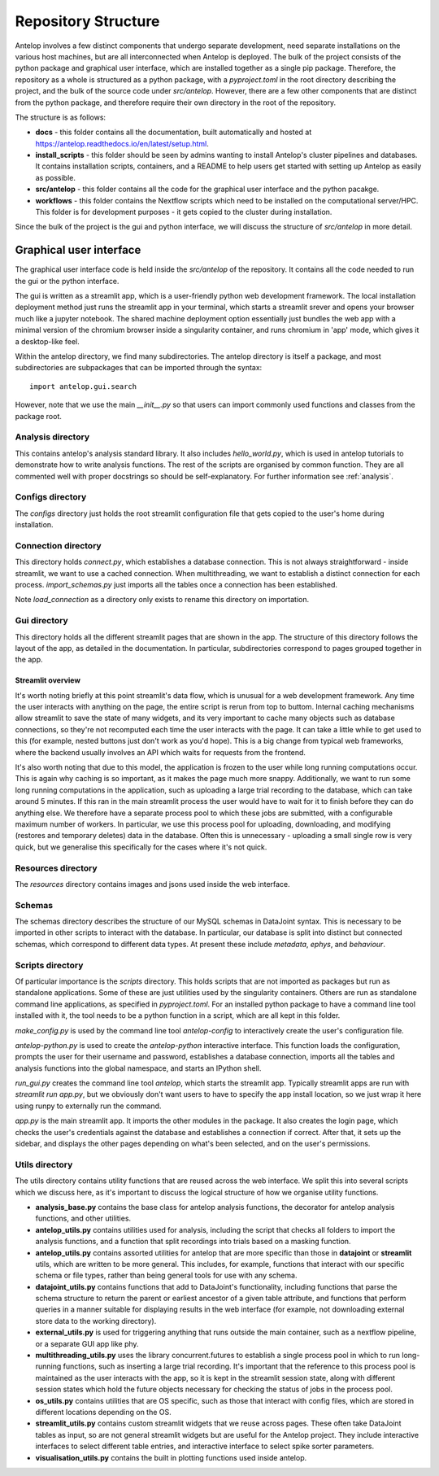 Repository Structure
====================

Antelop involves a few distinct components that undergo separate development, need separate installations on the various host machines, but are all interconnected when Antelop is deployed. The bulk of the project consists of the python package and graphical user interface, which are installed together as a single pip package. Therefore, the repository as a whole is structured as a python package, with a `pyproject.toml` in the root directory describing the project, and the bulk of the source code under `src/antelop`. However, there are a few other components that are distinct from the python package, and therefore require their own directory in the root of the repository.

The structure is as follows:

* **docs** - this folder contains all the documentation, built automatically and hosted at https://antelop.readthedocs.io/en/latest/setup.html.
* **install_scripts** - this folder should be seen by admins wanting to install Antelop's cluster pipelines and databases. It contains installation scripts, containers, and a README to help users get started with setting up Antelop as easily as possible.
* **src/antelop** - this folder contains all the code for the graphical user interface and the python pacakge.
* **workflows** - this folder contains the Nextflow scripts which need to be installed on the computational server/HPC. This folder is for development purposes - it gets copied to the cluster during installation.

Since the bulk of the project is the gui and python interface, we will discuss the structure of `src/antelop` in more detail.

Graphical user interface
------------------------

The graphical user interface code is held inside the `src/antelop` of the repository. It contains all the code needed to run the gui or the python interface.

The gui is written as a streamlit app, which is a user-friendly python web development framework. The local installation deployment method just runs the streamlit app in your terminal, which starts a streamlit srever and opens your browser much like a jupyter notebook. The shared machine deployment option essentially just bundles the web app with a minimal version of the chromium browser inside a singularity container, and runs chromium in 'app' mode, which gives it a desktop-like feel.

Within the antelop directory, we find many subdirectories. The antelop directory is itself a package, and most subdirectories are subpackages that can be imported through the syntax::

    import antelop.gui.search

However, note that we use the main `__init__.py` so that users can import commonly used functions and classes from the package root.

Analysis directory
^^^^^^^^^^^^^^^^^^
This contains antelop's analysis standard library. It also includes `hello_world.py`, which is used in antelop tutorials to demonstrate how to write analysis functions. The rest of the scripts are organised by common function. They are all commented well with proper docstrings so should be self-explanatory. For further information see :ref:`analysis`.

Configs directory
^^^^^^^^^^^^^^^^^

The `configs` directory just holds the root streamlit configuration file that gets copied to the user's home during installation.

Connection directory
^^^^^^^^^^^^^^^^^^^^

This directory holds `connect.py`, which establishes a database connection. This is not always straightforward - inside streamlit, we want to use a cached connection. When multithreading, we want to establish a distinct connection for each process. `import_schemas.py` just imports all the tables once a connection has been established.

Note `load_connection` as a directory only exists to rename this directory on importation.

Gui directory
^^^^^^^^^^^^^
This directory holds all the different streamlit pages that are shown in the app. The structure of this directory follows the layout of the app, as detailed in the documentation. In particular, subdirectories correspond to pages grouped together in the app.

Streamlit overview
""""""""""""""""""

It's worth noting briefly at this point streamlit's data flow, which is unusual for a web development framework. Any time the user interacts with anything on the page, the entire script is rerun from top to buttom. Internal caching mechanisms allow streamlit to save the state of many widgets, and its very important to cache many objects such as database connections, so they're not recomputed each time the user interacts with the page. It can take a little while to get used to this (for example, nested buttons just don't work as you'd hope). This is a big change from typical web frameworks, where the backend usually involves an API which waits for requests from the frontend.

It's also worth noting that due to this model, the application is frozen to the user while long running computations occur. This is again why caching is so important, as it makes the page much more snappy. Additionally, we want to run some long running computations in the application, such as uploading a large trial recording to the database, which can take around 5 minutes. If this ran in the main streamlit process the user would have to wait for it to finish before they can do anything else. We therefore have a separate process pool to which these jobs are submitted, with a configurable maximum number of workers. In particular, we use this process pool for uploading, downloading, and modifying (restores and temporary deletes) data in the database. Often this is unnecessary - uploading a small single row is very quick, but we generalise this specifically for the cases where it's not quick.

Resources directory
^^^^^^^^^^^^^^^^^^^

The `resources` directory contains images and jsons used inside the web interface.

Schemas
^^^^^^^

The schemas directory describes the structure of our MySQL schemas in DataJoint syntax. This is necessary to be imported in other scripts to interact with the database. In particular, our database is split into distinct but connected schemas, which correspond to different data types. At present these include `metadata`, `ephys`, and `behaviour`.

Scripts directory
^^^^^^^^^^^^^^^^^

Of particular importance is the `scripts` directory. This holds scripts that are not imported as packages but run as standalone applications. Some of these are just utilities used by the singularity containers. Others are run as standalone command line applications, as specified in `pyproject.toml`. For an installed python package to have a command line tool installed with it, the tool needs to be a python function in a script, which are all kept in this folder.

`make_config.py` is used by the command line tool `antelop-config` to interactively create the user's configuration file.

`antelop-python.py` is used to create the `antelop-python` interactive interface. This function loads the configuration, prompts the user for their username and password, establishes a database connection, imports all the tables and analysis functions into the global namespace, and starts an IPython shell.

`run_gui.py` creates the command line tool `antelop`, which starts the streamlit app. Typically streamlit apps are run with `streamlit run app.py`, but we obviously don't want users to have to specify the app install location, so we just wrap it here using runpy to externally run the command.

`app.py` is the main streamlit app. It imports the other modules in the package. It also creates the login page, which checks the user's credentials against the database and establishes a connection if correct. After that, it sets up the sidebar, and displays the other pages depending on what's been selected, and on the user's permissions.

Utils directory
^^^^^^^^^^^^^^^

The utils directory contains utility functions that are reused across the web interface. We split this into several scripts which we discuss here, as it's important to discuss the logical structure of how we organise utility functions.

- **analysis_base.py** contains the base class for antelop analysis functions, the decorator for antelop analysis functions, and other utilities.
- **antelop_utils.py** contains utilities used for analysis, including the script that checks all folders to import the analysis functions, and a function that split recordings into trials based on a masking function.
- **antelop_utils.py** contains assorted utilities for antelop that are more specific than those in **datajoint** or **streamlit** utils, which are written to be more general. This includes, for example, functions that interact with our specific schema or file types, rather than being general tools for use with any schema.
- **datajoint_utils.py** contains functions that add to DataJoint's functionality, including functions that parse the schema structure to return the parent or earliest ancestor of a given table attribute, and functions that perform queries in a manner suitable for displaying results in the web interface (for example, not downloading external store data to the working directory).
- **external_utils.py** is used for triggering anything that runs outside the main container, such as a nextflow pipeline, or a separate GUI app like phy.
- **multithreading_utils.py** uses the library concurrent.futures to establish a single process pool in which to run long-running functions, such as inserting a large trial recording. It's important that the reference to this process pool is maintained as the user interacts with the app, so it is kept in the streamlit session state, along with different session states which hold the future objects necessary for checking the status of jobs in the process pool.
- **os_utils.py** contains utilities that are OS specific, such as those that interact with config files, which are stored in different locations depending on the OS.
- **streamlit_utils.py** contains custom streamlit widgets that we reuse across pages. These often take DataJoint tables as input, so are not general streamlit widgets but are useful for the Antelop project. They include interactive interfaces to select different table entries, and interactive interface to select spike sorter parameters.
- **visualisation_utils.py** contains the built in plotting functions used inside antelop.
